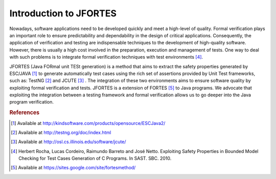 Introduction to JFORTES
===================================

Nowadays, software applications need to be developed quickly and meet a high-level
of quality. Formal verification plays an important role to ensure predictability and dependability
in the design of critical applications. Consequently, the application of verification and testing are
indispensable techniques to the development of high-quality
software. However, there is usually a high cost involved in the preparation, execution
and management of tests. One way to deal with such problems is to integrate formal verification
techniques with test environments [#f4]_.

JFORTES  (Java FORmal unit TESt generation) is a method that aims to extract the safety properties generated
by ESC/JAVA [#f1]_ to generate automatically test cases using the rich set of assertions provided by Unit Test
frameworks, such as: TestNG [#f2]_ and JCUTE [#f3]_ . The integration of these two environments aims to ensure software
quality by exploiting formal verification and tests. JFORTES is a extension of FORTES [#f5]_ to Java programs.
We advocate that exploiting the integration between a testing framework and formal verification allows
us to go deeper into the Java program verification.


.. TODO: Show the JFORTES flow


.. rubric:: References

.. [#f1] Available at http://kindsoftware.com/products/opensource/ESCJava2/
.. [#f2] Available at http://testng.org/doc/index.html
.. [#f3] Available at http://osl.cs.illinois.edu/software/jcute/
.. [#f4] Herbert Rocha, Lucas Cordeiro, Raimundo Barreto and José Netto. Exploiting Safety Properties in Bounded Model
         Checking for Test Cases Generation of C Programs. In SAST. SBC. 2010.
.. [#f5] Available at https://sites.google.com/site/fortesmethod/
